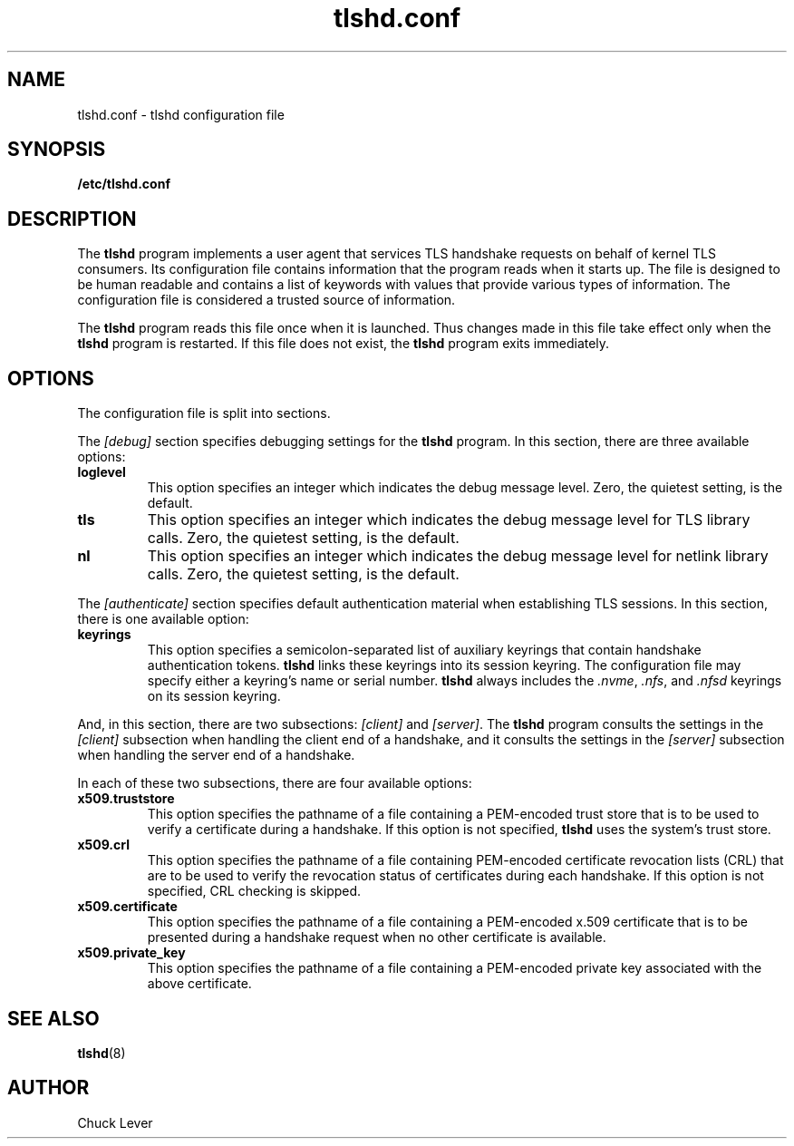.\"
.\" Copyright (c) 2022 Oracle and/or its affiliates.
.\"
.\" ktls-utils is free software; you can redistribute it and/or
.\" modify it under the terms of the GNU General Public License as
.\" published by the Free Software Foundation; version 2.
.\"
.\" This program is distributed in the hope that it will be useful,
.\" but WITHOUT ANY WARRANTY; without even the implied warranty of
.\" MERCHANTABILITY or FITNESS FOR A PARTICULAR PURPOSE. See the GNU
.\" General Public License for more details.
.\"
.\" You should have received a copy of the GNU General Public License
.\" along with this program; if not, write to the Free Software
.\" Foundation, Inc., 51 Franklin Street, Fifth Floor, Boston, MA
.\" 02110-1301, USA.
.\"
.\" tlshd.conf(5)
.\"
.\" Copyright (c) 2022 Oracle and/or its affiliates.
.TH tlshd.conf 5 "20 Oct 2022"
.SH NAME
tlshd.conf \- tlshd configuration file
.SH SYNOPSIS
.B /etc/tlshd.conf
.SH DESCRIPTION
The
.B tlshd
program implements a user agent that services TLS handshake requests
on behalf of kernel TLS consumers.
Its configuration file contains information that the program reads
when it starts up.
The file is designed to be human readable and contains a list of keywords
with values that provide various types of information.
The configuration file is considered a trusted source of information.
.P
The
.B tlshd
program reads this file once when it is launched.
Thus changes made in this file take effect only when the
.B tlshd
program is restarted.
If this file does not exist, the
.B tlshd
program exits immediately.
.SH OPTIONS
The configuration file is split into sections.
.P
The
.I [debug]
section specifies debugging settings for the
.B tlshd
program.
In this section, there are three available options:
.TP
.B loglevel
This option specifies an integer which indicates the debug message level.
Zero, the quietest setting, is the default.
.TP
.B tls
This option specifies an integer which indicates the debug message level
for TLS library calls.
Zero, the quietest setting, is the default.
.TP
.B nl
This option specifies an integer which indicates the debug message level
for netlink library calls.
Zero, the quietest setting, is the default.
.P
The
.I [authenticate]
section specifies default authentication material when establishing
TLS sessions.
In this section, there is one available option:
.TP
.B keyrings
This option specifies a semicolon-separated list of auxiliary keyrings
that contain handshake authentication tokens.
.B tlshd
links these keyrings into its session keyring.
The configuration file may specify either a keyring's name or serial number.
.B tlshd
always includes the
.IR .nvme ,
.IR .nfs ,
and
.I .nfsd
keyrings on its session keyring.
.P
And, in this section, there are two subsections:
.I [client]
and
.IR [server] .
The
.B tlshd
program consults the settings in the
.I [client]
subsection when handling the client end of a handshake,
and it consults the settings in the
.I [server]
subsection when handling the server end of a handshake.
.P
In each of these two subsections, there are four available options:
.TP
.B x509.truststore
This option specifies the pathname of a file containing a
PEM-encoded trust store that is to be used to verify a
certificate during a handshake.
If this option is not specified,
.B tlshd
uses the system's trust store.
.TP
.B x509.crl
This option specifies the pathname of a file containing
PEM-encoded certificate revocation lists (CRL) that are to be
used to verify the revocation status of certificates during
each handshake.
If this option is not specified, CRL checking is skipped.
.TP
.B x509.certificate
This option specifies the pathname of a file containing
a PEM-encoded x.509 certificate that is to be presented during
a handshake request when no other certificate is available.
.TP
.B x509.private_key
This option specifies the pathname of a file containing
a PEM-encoded private key associated with the above certificate.
.SH SEE ALSO
.BR tlshd (8)
.SH AUTHOR
Chuck Lever

